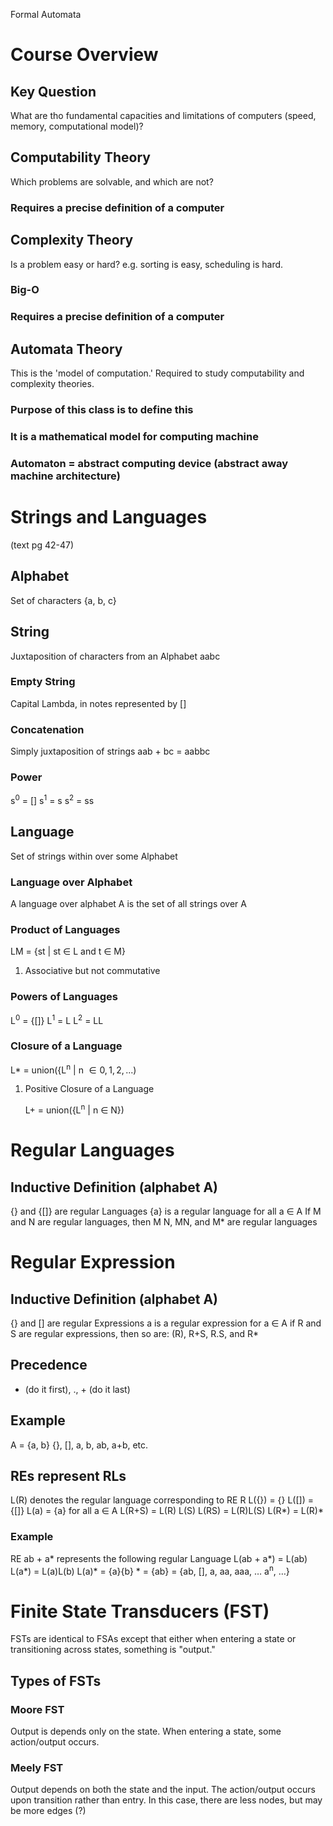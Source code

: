 Formal Automata

* Course Overview
** Key Question
What are tho fundamental capacities and limitations of computers
(speed, memory, computational model)?
** Computability Theory
Which problems are solvable, and which are not?
*** Requires a precise definition of a computer
** Complexity Theory
Is a problem easy or hard? e.g. sorting is easy, scheduling is hard. 
*** Big-O
*** Requires a precise definition of a computer
** Automata Theory
This is the 'model of computation.' Required to study computability
and complexity theories.
*** Purpose of this class is to define this
*** It is a mathematical model for computing machine
*** Automaton = abstract computing device (abstract away machine architecture)
* Strings and Languages
(text pg 42-47)
** Alphabet
Set of characters {a, b, c}
** String
Juxtaposition of characters from an Alphabet aabc
*** Empty String
Capital Lambda, in notes represented by []
*** Concatenation
Simply juxtaposition of strings aab + bc = aabbc
*** Power
s^0 = []
s^1 = s 
s^2 = ss
** Language
Set of strings within over some Alphabet
*** Language over Alphabet
A language over alphabet A is the set of all strings over A
*** Product of Languages
LM = {st | st \in L and t \in M}
**** Associative but not commutative
*** Powers of Languages
L^0 = {[]}
L^1 = L 
L^2 = LL
*** Closure of a Language
L* = union({L^n | n \in {0, 1, 2, ...})
**** Positive Closure of a Language
L+ = union({L^n | n \in N})

* Regular Languages
** Inductive Definition (alphabet A)
{} and {[]} are regular Languages
{a} is a regular language for all a \in A
If M and N are regular languages, then M \union N, MN, and M* are regular languages
* Regular Expression
** Inductive Definition (alphabet A)
{} and [] are regular Expressions
a is a regular expression for a \in A
if R and S are regular expressions, then so are:
  (R), R+S, R.S, and R*
** Precedence
 * (do it first), ., + (do it last)
** Example
A = {a, b}
{}, [], a, b, ab, a+b, etc.
** REs represent RLs 
L(R) denotes the regular language corresponding to RE R
L({}) = {}
L([]) = {[]}
L(a) = {a} for all a \in A 
L(R+S) = L(R) \union L(S)
L(RS) = L(R)L(S)
L(R*) = L(R)*
*** Example
RE ab + a* represents the following regular Language
L(ab + a*) = L(ab) \union L(a*)
           = L(a)L(b) \union L(a)*
           = {a}{b} \union {a}*
           = {ab} \union {[], a, aa, aaa, ... a^n, ...}
           = {ab, [], a, aa, aaa, ... a^n, ...}
* Finite State Transducers (FST)
FSTs are identical to FSAs except that either when entering a state or
transitioning across states, something is "output."
** Types of FSTs
*** Moore FST
Output is depends only on the state. When entering a state, some
action/output occurs.
*** Meely FST
Output depends on both the state and the input. The action/output
occurs upon transition rather than entry. In this case, there are less
nodes, but may be more edges (?)

           


           

           
